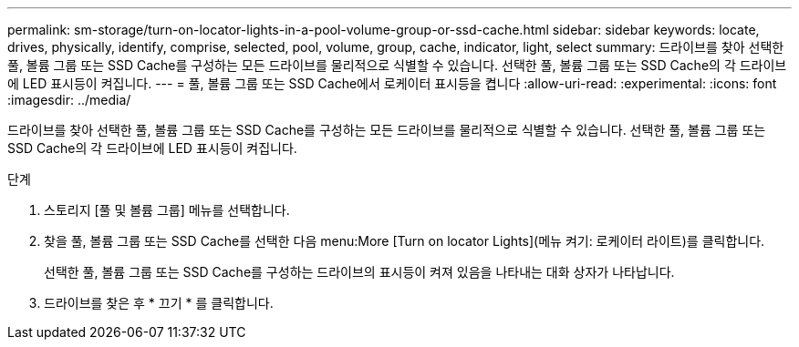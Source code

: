---
permalink: sm-storage/turn-on-locator-lights-in-a-pool-volume-group-or-ssd-cache.html 
sidebar: sidebar 
keywords: locate, drives, physically, identify, comprise, selected, pool, volume, group, cache, indicator, light, select 
summary: 드라이브를 찾아 선택한 풀, 볼륨 그룹 또는 SSD Cache를 구성하는 모든 드라이브를 물리적으로 식별할 수 있습니다. 선택한 풀, 볼륨 그룹 또는 SSD Cache의 각 드라이브에 LED 표시등이 켜집니다. 
---
= 풀, 볼륨 그룹 또는 SSD Cache에서 로케이터 표시등을 켭니다
:allow-uri-read: 
:experimental: 
:icons: font
:imagesdir: ../media/


[role="lead"]
드라이브를 찾아 선택한 풀, 볼륨 그룹 또는 SSD Cache를 구성하는 모든 드라이브를 물리적으로 식별할 수 있습니다. 선택한 풀, 볼륨 그룹 또는 SSD Cache의 각 드라이브에 LED 표시등이 켜집니다.

.단계
. 스토리지 [풀 및 볼륨 그룹] 메뉴를 선택합니다.
. 찾을 풀, 볼륨 그룹 또는 SSD Cache를 선택한 다음 menu:More [Turn on locator Lights](메뉴 켜기: 로케이터 라이트)를 클릭합니다.
+
선택한 풀, 볼륨 그룹 또는 SSD Cache를 구성하는 드라이브의 표시등이 켜져 있음을 나타내는 대화 상자가 나타납니다.

. 드라이브를 찾은 후 * 끄기 * 를 클릭합니다.

